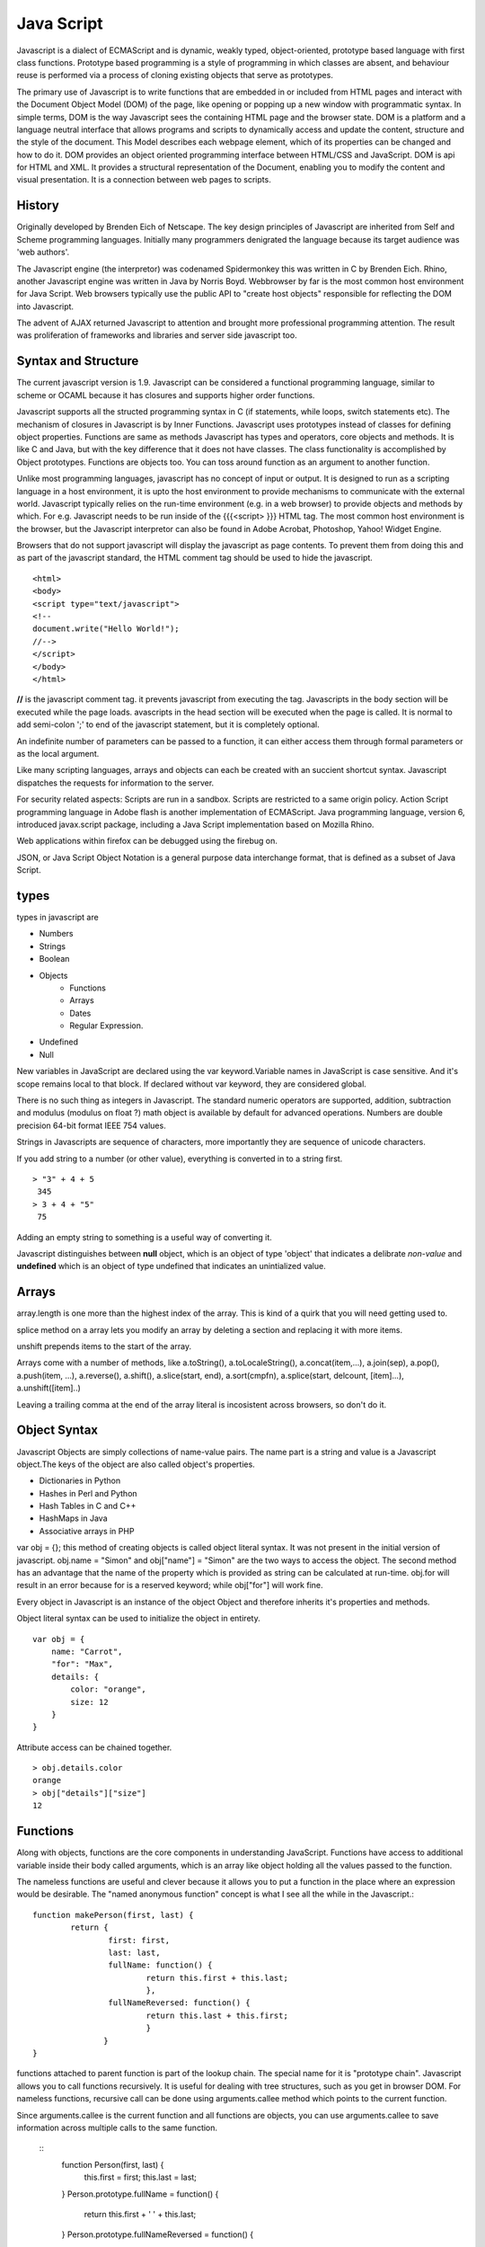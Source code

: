 ﻿===========
Java Script
===========

Javascript is a dialect of ECMAScript and is dynamic, weakly typed,
object-oriented, prototype based language with first class functions. Prototype
based programming is a style of programming in which classes are absent, and
behaviour reuse is performed via a process of cloning existing objects that
serve as prototypes.

The primary use of Javascript is to write functions that are embedded in or
included from HTML pages and interact with the Document Object Model (DOM) of
the page, like opening or popping up a new window with programmatic syntax.
In simple terms, DOM is the way Javascript sees the containing HTML page and
the browser state.  DOM is a platform and a language neutral interface that
allows programs and scripts to dynamically access and update the content,
structure and the style of the document. This Model describes each webpage
element, which of its properties can be changed and how to do it. DOM provides
an object oriented programming interface between HTML/CSS and JavaScript.
DOM is api for HTML and XML. It provides a structural representation of the
Document, enabling you to modify the content and visual presentation. It is a
connection between web pages to scripts.

History
-------
Originally developed by Brenden Eich of Netscape.  The key design principles of
Javascript are inherited from Self and Scheme programming languages. Initially
many programmers denigrated the language because its target audience was 'web
authors'. 

The Javascript engine (the interpretor) was codenamed Spidermonkey this was
written in C by Brenden Eich. Rhino, another Javascript engine was written in
Java by Norris Boyd.  Webbrowser by far is the most common host environment for
Java Script. Web browsers typically use the public API to "create host objects"
responsible for reflecting the DOM into Javascript.

The advent of AJAX returned Javascript to attention and brought more
professional programming attention. The result was proliferation of frameworks
and libraries and server side javascript too.

Syntax and Structure
--------------------

The current javascript version is 1.9. Javascript can be considered a
functional programming language, similar to scheme or OCAML because it has
closures and supports higher order functions.

Javascript supports all the structed programming syntax in C (if statements,
while loops, switch statements etc). The mechanism of closures in Javascript is
by Inner Functions. Javascript uses prototypes instead of classes for defining
object properties.  Functions are same as methods Javascript has types and
operators, core objects and methods. It is like C and Java, but with the key
difference that it does not have classes.  The class functionality is
accomplished by Object prototypes. Functions are objects too.  You can toss
around function as an argument to another function.

Unlike most programming languages, javascript has no concept of input or
output. It is designed to run as a scripting language in a host environment, it
is upto the host environment to provide mechanisms to communicate with the
external world. Javascript typically relies on the run-time environment (e.g.
in a web browser) to provide objects and methods by which. For e.g.  Javascript
needs to be run inside of the {{{<script> }}} HTML tag. The most common host
environment is the browser, but the Javascript interpretor can also be found in
Adobe Acrobat, Photoshop, Yahoo! Widget Engine.

Browsers that do not support javascript will display the javascript as page
contents. To prevent them from doing this and as part of the javascript
standard, the HTML comment tag should be used to hide the javascript.
 
:: 

        <html>
        <body>
        <script type="text/javascript">
        <!--
        document.write("Hello World!");
        //-->
        </script>
        </body>
        </html>

**//** is the javascript comment tag. it prevents javascript from executing the
tag. Javascripts in the body section will be executed while the page loads.
avascripts in the head section will be executed when the page is called. It is
normal to add semi-colon ';' to end of the javascript statement, but it is
completely optional.

An indefinite number of parameters can be passed to a function, it can either
access them through formal parameters or as the local argument.

Like many scripting languages, arrays and objects can each be created with an
succient shortcut syntax. Javascript dispatches the requests for information to
the server.

For security related aspects: Scripts are run in a sandbox. Scripts are
restricted to a same origin policy. Action Script  programming language in
Adobe flash is another implementation of ECMAScript. Java programming language,
version 6, introduced javax.script package, including a Java Script
implementation based on Mozilla Rhino.

Web applications within firefox can be debugged using the firebug on.

JSON, or Java Script Object Notation is a general purpose data interchange
format, that is defined as a subset of Java Script.

types
-----

types in javascript are 

* Numbers
* Strings
* Boolean
* Objects
   * Functions
   * Arrays
   * Dates
   * Regular Expression.
* Undefined
* Null

New variables in JavaScript are declared using the var keyword.Variable names
in JavaScript is case sensitive.  And it's scope remains local to that block.
If declared without var keyword, they are considered global.

There is no such thing as integers in Javascript. The standard numeric
operators are supported, addition, subtraction and modulus (modulus on float ?)
math object is available by default for advanced operations. Numbers are double
precision 64-bit format IEEE 754 values.

Strings in Javascripts are sequence of characters, more importantly they are
sequence of unicode characters.

If you add string to a number (or other value), everything is converted in to a
string first.

:: 

  > "3" + 4 + 5
   345
  > 3 + 4 + "5"
   75

Adding an empty string to something is a useful way of converting it.

Javascript distinguishes between **null** object, which is an object of type
'object' that indicates a delibrate *non-value* and **undefined** which is an
object of type undefined that indicates an unintialized value.

Arrays
------

array.length is one more than the highest index of the array. This is kind of a
quirk that you will need  getting used to.

splice method on a array lets you modify an array by deleting a section and
replacing it with more items.

unshift prepends items to the start of the array.

Arrays come with a number of methods, like  a.toString(), a.toLocaleString(),
a.concat(item,...), a.join(sep), a.pop(), a.push(item, ...), a.reverse(),
a.shift(), a.slice(start, end), a.sort(cmpfn), a.splice(start, delcount,
[item]...), a.unshift([item]..)

Leaving a trailing comma at the end of the array literal is incosistent across
browsers, so don't do it.  

Object Syntax
-------------

Javascript Objects are simply collections of name-value pairs.  The name part
is a string and value is a Javascript object.The keys of the object are also
called object's properties.

* Dictionaries in Python
* Hashes in Perl and Python
* Hash Tables in C and C++
* HashMaps in Java
* Associative arrays in PHP

var obj = {}; this method of creating objects is called object literal syntax.
It was not present in the initial version of javascript. obj.name = "Simon" and
obj["name"] = "Simon" are the two ways to access the object. The second method
has an advantage that the name of the property which is provided as string can
be calculated at run-time. obj.for will result in an error because for is a
reserved keyword; while obj["for"] will work fine.

Every object in Javascript is an instance of the object Object and therefore
inherits it's properties and methods.

Object literal syntax can be used to initialize the object in entirety.

:: 

        var obj = {
            name: "Carrot",
            "for": "Max",
            details: {
                color: "orange",
                size: 12
            }
        }

Attribute access can be chained together.

:: 

        > obj.details.color
        orange
        > obj["details"]["size"]
        12

Functions
---------

Along with objects, functions are the core components in understanding
JavaScript. Functions have access to additional variable inside their body
called arguments, which is an array like object holding all the values passed
to the function.

The nameless functions are useful and clever because it allows you to put a
function in the place where an expression would be desirable. The "named
anonymous function" concept is what I see all the while in the Javascript.::

        function makePerson(first, last) {
                return {
                        first: first,
                        last: last,
                        fullName: function() {
                                return this.first + this.last;
                                },
                        fullNameReversed: function() {
                                return this.last + this.first;
                                }
                       }
        }

functions attached to parent function is part of the lookup chain. The special
name for it is "prototype chain". Javascript allows you to call functions
recursively. It is useful for dealing with tree structures, such as you get in
browser DOM. For nameless functions, recursive call can be done using
arguments.callee method which points to the current function. 

Since arguments.callee is the current function and all functions are objects,
you can use arguments.callee to save information across multiple calls to the
same function.
 
        ::
                function Person(first, last) {
                    this.first = first;
                    this.last = last;
                }
                Person.prototype.fullName = function() {
                    return this.first + ' ' + this.last;
                }
                Person.prototype.fullNameReversed = function() {
                    return this.last + ', ' + this.first;
                }

Person.prototype is an object shared by all instances of Person. It forms part
of a lookup chain (that has a special name, "prototype chain"): any time you
attempt to access the property of Person that isn't set, JavaScript will check
Person.prototype to see if that property exists there instead.

This is an incredibly powerful tool. JavaScript lets you modify something's
prototype at any time in your program, which means you can add extra methods to
existing objects at runtime.

:: 


        > s = new Person("Simon", "Willison");
        > s.firstNameCaps();
        TypeError on line 1: s.firstNameCaps is not a function
        > Person.prototype.firstNameCaps = function() {
            return this.first.toUpperCase()
        }
        > s.firstNameCaps()
        SIMON

Can add prototypes for the built-in JavaScript objects. Lets add a method to
the string which returns the string in reverse.

:: 

        > var s = "Simon";
        > s.reversed()
        TypeError on line 1: s.reversed is not a function
        > String.prototype.reversed = function() {
            var r = "";
            for (var i = this.length - 1; i >= 0; i--) {
                r += this[i];
            }
            return r;
        }
        > s.reversed()
        nomiS

And this works on string literals too. Wow.

Statements
----------

A compilation unit contains a set of executable statements. In web browsers,
each <script> tag delivers a compilation unit that is compiled and immediately
executed. Lacking a linker, javascript throws them all together in a common
global namespace.


jQuery
======

Jquery is a cross browser javascript library that provides abstractions for DOM
traversals, event handling, animation and Ajax interactions for rapid web
development. Provides abstractions for common client side tasks such as DOM
traversal, event handling, animation and Ajax. It also provides platform for
creation of plugins that extend JQuery capabilities beyond those provided by
the core.

The jQuery library is a single JavaScript file, containing all of its common
DOM, event, effects, and Ajax functions. It can be included within a web page
by linking to a local copy, or to one of the many copies available from public
CDNs.::

        <script type="text/javascript" src="jquery.js"></script>

The most popular and basic way to introduce a jQuery function is to use the
.ready() function.::

        $(document).ready(function() {
        // jquery goes here
        });

        or the shortcut

        $(function() {
        // jquery goes here
        });

While one of the goals of jQuery is to abstract away the DOM, knowing DOM
properties can be extremely useful. One can utlize the awesome power of JQuery
to access the properties of an element.

Here is an example Simple `Jquery example`_ for selecting a Radio.

jQuery's syntax is designed to make it easier to navigate a document, select
DOM elements, create animations, handle events, and develop Ajax applications.

jQuery also provides capabilities for developers to create plug-ins on top of
the JavaScript library. This enables developers to create abstractions for
low-level interaction and animation, advanced effects and high-level,
theme-able widgets. The modular approach to the jQuery framework allows the
creation of powerful and dynamic web pages and web applications.

jQuery contains the following features.

* DOM element selections using the cross-browser open source selector engine
  Sizzle, a spin-off out of the jQuery project.
* DOM traversal and modification (including support for CSS 1-3)
* Events
* CSS manipulation
* Effects and animations
* Ajax
* Extensibility through plug-ins
* Utilities - such as browser version and the each function.
* Cross-browser support

jQuery has two usage styles:

* via the $ function, which is a factory method for the jQuery object. These
  functions, often called commands, are chainable; they all return jQuery
  objects

* via $.-prefixed functions. These are utility functions which do not work on
  the jQuery object per se.

Typically, access to and manipulation of multiple DOM nodes begins with the $
function being called with a CSS selector string, which results in a jQuery
object referencing matching elements in the HTML page. This node set can be
manipulated by calling instance methods on the jQuery object, or on the nodes
themselves. For example.::

        $("div.test").add("p.quote").addClass("blue").slideDown("slow");

The methods prefixed with $.  are convenience methods or affect global
properties and behaviour. For example, the following is an example of the map
function called each in jQuery.::

        $.each([1,2,3], function(){
          document.write(this + 1);
        });

This writes the number 234 to the document.

Example of doing a simple Ajax request using jQuery.::

        $.ajax({
          type: "POST",
          url: "example.php",
          data: "name=John&location=Boston",
          success: function(msg){
            alert( "Data Saved: " + msg );
          }
        });

There are lot of jquery plugins available - Ajax helpers, webservices,
datagrids, dynamic lists, XML and XSLT tools, drag and drop, events, cookie
handling, modal windows, even a jQuery-based Commodore 64 emulator

SlickGrid
=========

https://github.com/mleibman/SlickGrid/wiki

DOM Nodes are continously being created and removed. It does a few other things
to maximize performance, such as dynamically generating and updating CSS rules,
so that resize.

SlickGrid in the simplest scenario, it accesses data through an array
interface. Using the dataitem to get an item at a given position and
"data.length" to determine the number of items, but the API is structured in
such a way that it is very easy to make the grid react to any possible changes
to the underlying data.

Tidbits
-------

*  == performs type coercion, while ===  does not perform type coercion.
* Javascript also has bitwise operations, if you want to use them, they are there.
* You can have expressions in both the switch and the case parts.
* If you are unsure about Boolean use explicit Boolean function.
* alert function is not part of Javascript itself.
* Debug javascript using firebug. The console.debug and console.dir would help
  you do introspection.

Questions
---------

var name = o && o.getName()  What will this be set to?

Q: ``$('.task-edit .parent-entity-fields input').removeAttr('disabled');`` What
is happening here with .task-edit, .parent-entity-fields??

A: These are all classes which are searched from left to right.

References
----------

* `A Re-Introduction to Javascript`_
* `Introduction to Object Oriented Javascript`_
* `Javascript Guide`_

.. _A Re-Introduction to Javascript: https://developer.mozilla.org/en/A_re-introduction_to_JavaScript
.. _Introduction to Object Oriented Javascript: https://developer.mozilla.org/en/Introduction_to_Object-Oriented_JavaScript
.. _Javascript Guide: https://developer.mozilla.org/en/JavaScript/Guide
.. _Jquery example: http://jsfiddle.net/ndJFD/13/
